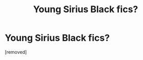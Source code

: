 #+TITLE: Young Sirius Black fics?

* Young Sirius Black fics?
:PROPERTIES:
:Score: 1
:DateUnix: 1596677331.0
:DateShort: 2020-Aug-06
:FlairText: Request
:END:
[removed]

